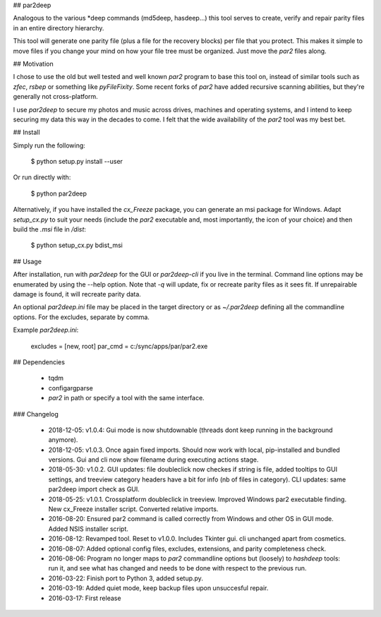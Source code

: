 ## par2deep

Analogous to the various *deep commands (md5deep, hasdeep...) this tool serves to create, verify and repair parity files in an entire directory hierarchy.

This tool will generate one parity file (plus a file for the recovery blocks) per file that you protect. This makes it simple to move files if you change your mind on how your file tree must be organized. Just move the `par2` files along.

## Motivation

I chose to use the old but well tested and well known `par2` program to base this tool on, instead of similar tools such as `zfec`, `rsbep` or something like `pyFileFixity`. Some recent forks of `par2` have added recursive scanning abilities, but they're generally not cross-platform.

I use `par2deep` to secure my photos and music across drives, machines and operating systems, and I intend to keep securing my data this way in the decades to come. I felt that the wide availability of the `par2` tool was my best bet.

## Install

Simply run the following:

    $ python setup.py install --user

Or run directly with:

    $ python par2deep

Alternatively, if you have installed the `cx_Freeze` package, you can generate an msi package for Windows. Adapt `setup_cx.py` to suit your needs (include the `par2` executable and, most importantly, the icon of your choice) and then build the `.msi` file in `/dist`:

    $ python setup_cx.py bdist_msi

## Usage

After installation, run with `par2deep` for the GUI or `par2deep-cli` if you live in the terminal. Command line options may be enumerated by using the --help option. Note that `-q` will update, fix or recreate parity files as it sees fit. If unrepairable damage is found, it will recreate parity data.

An optional `par2deep.ini` file may be placed in the target directory or as `~/.par2deep` defining all the commandline options. For the excludes, separate by comma.

Example `par2deep.ini`:

	excludes = [new, root]
	par_cmd = c:/sync/apps/par/par2.exe

## Dependencies

 * tqdm
 * configargparse
 * `par2` in path or specify a tool with the same interface.

### Changelog

 * 2018-12-05: v1.0.4: Gui mode is now shutdownable (threads dont keep running in the background anymore).
 * 2018-12-05: v1.0.3. Once again fixed imports. Should now work with local, pip-installed and bundled versions. Gui and cli now show filename during executing actions stage.
 * 2018-05-30: v1.0.2. GUI updates: file doubleclick now checkes if string is file, added tooltips to GUI settings, and treeview category headers have a bit for info (nb of files in category). CLI updates: same par2deep import check as GUI.
 * 2018-05-25: v1.0.1. Crossplatform doubleclick in treeview. Improved Windows par2 executable finding. New cx_Freeze installer script. Converted relative imports.
 * 2016-08-20: Ensured par2 command is called correctly from Windows and other OS in GUI mode. Added NSIS installer script.
 * 2016-08-12: Revamped tool. Reset to v1.0.0. Includes Tkinter gui. cli unchanged apart from cosmetics.
 * 2016-08-07: Added optional config files, excludes, extensions, and parity completeness check.
 * 2016-08-06: Program no longer maps to `par2` commandline options but (loosely) to `hashdeep` tools: run it, and see what has changed and needs to be done with respect to the previous run.
 * 2016-03-22: Finish port to Python 3, added setup.py.
 * 2016-03-19: Added quiet mode, keep backup files upon unsuccesful repair.
 * 2016-03-17: First release


